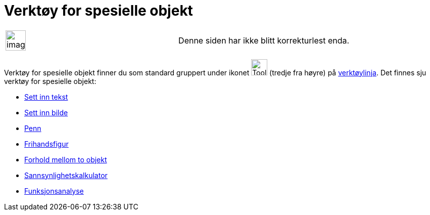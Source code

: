 = Verktøy for spesielle objekt
:page-en: tools/Special_Object_Tools
ifdef::env-github[:imagesdir: /nb/modules/ROOT/assets/images]

[width="100%",cols="50%,50%",]
|===
a|
image:Ambox_content.png[image,width=40,height=40]

|Denne siden har ikke blitt korrekturlest enda.
|===

Verktøy for spesielle objekt finner du som standard gruppert under ikonet image:Tool_Insert_Text.gif[Tool Insert
Text.gif,width=32,height=32] (tredje fra høyre) på xref:/Verktøylinje.adoc[verktøylinja]. Det finnes sju verktøy for
spesielle objekt:

* xref:/tools/Sett_inn_tekst.adoc[Sett inn tekst]
* xref:/tools/Sett_inn_bilde.adoc[Sett inn bilde]
* xref:/tools/Penn.adoc[Penn]
* xref:/tools/Frihandsfigur.adoc[Frihandsfigur]
* xref:/tools/Forhold_mellom_to_objekt.adoc[Forhold mellom to objekt]
* xref:/tools/Sannsynlighetskalkulator.adoc[Sannsynlighetskalkulator]
* xref:/tools/Funksjonsanalyse.adoc[Funksjonsanalyse]
